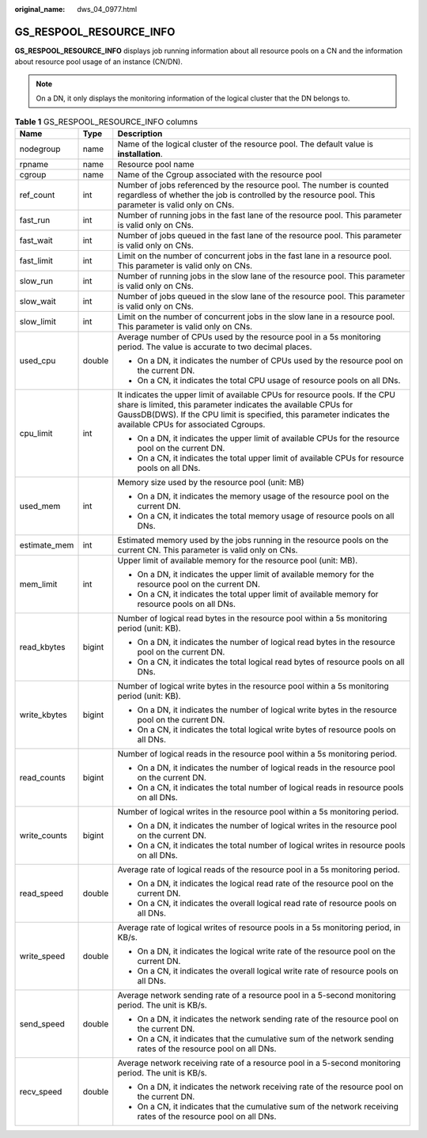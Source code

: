 :original_name: dws_04_0977.html

.. _dws_04_0977:

GS_RESPOOL_RESOURCE_INFO
========================

**GS_RESPOOL_RESOURCE_INFO** displays job running information about all resource pools on a CN and the information about resource pool usage of an instance (CN/DN).

.. note::

   On a DN, it only displays the monitoring information of the logical cluster that the DN belongs to.

.. table:: **Table 1** GS_RESPOOL_RESOURCE_INFO columns

   +-----------------------+-----------------------+------------------------------------------------------------------------------------------------------------------------------------------------------------------------------------------------------------------------------------------------------------------+
   | Name                  | Type                  | Description                                                                                                                                                                                                                                                      |
   +=======================+=======================+==================================================================================================================================================================================================================================================================+
   | nodegroup             | name                  | Name of the logical cluster of the resource pool. The default value is **installation**.                                                                                                                                                                         |
   +-----------------------+-----------------------+------------------------------------------------------------------------------------------------------------------------------------------------------------------------------------------------------------------------------------------------------------------+
   | rpname                | name                  | Resource pool name                                                                                                                                                                                                                                               |
   +-----------------------+-----------------------+------------------------------------------------------------------------------------------------------------------------------------------------------------------------------------------------------------------------------------------------------------------+
   | cgroup                | name                  | Name of the Cgroup associated with the resource pool                                                                                                                                                                                                             |
   +-----------------------+-----------------------+------------------------------------------------------------------------------------------------------------------------------------------------------------------------------------------------------------------------------------------------------------------+
   | ref_count             | int                   | Number of jobs referenced by the resource pool. The number is counted regardless of whether the job is controlled by the resource pool. This parameter is valid only on CNs.                                                                                     |
   +-----------------------+-----------------------+------------------------------------------------------------------------------------------------------------------------------------------------------------------------------------------------------------------------------------------------------------------+
   | fast_run              | int                   | Number of running jobs in the fast lane of the resource pool. This parameter is valid only on CNs.                                                                                                                                                               |
   +-----------------------+-----------------------+------------------------------------------------------------------------------------------------------------------------------------------------------------------------------------------------------------------------------------------------------------------+
   | fast_wait             | int                   | Number of jobs queued in the fast lane of the resource pool. This parameter is valid only on CNs.                                                                                                                                                                |
   +-----------------------+-----------------------+------------------------------------------------------------------------------------------------------------------------------------------------------------------------------------------------------------------------------------------------------------------+
   | fast_limit            | int                   | Limit on the number of concurrent jobs in the fast lane in a resource pool. This parameter is valid only on CNs.                                                                                                                                                 |
   +-----------------------+-----------------------+------------------------------------------------------------------------------------------------------------------------------------------------------------------------------------------------------------------------------------------------------------------+
   | slow_run              | int                   | Number of running jobs in the slow lane of the resource pool. This parameter is valid only on CNs.                                                                                                                                                               |
   +-----------------------+-----------------------+------------------------------------------------------------------------------------------------------------------------------------------------------------------------------------------------------------------------------------------------------------------+
   | slow_wait             | int                   | Number of jobs queued in the slow lane of the resource pool. This parameter is valid only on CNs.                                                                                                                                                                |
   +-----------------------+-----------------------+------------------------------------------------------------------------------------------------------------------------------------------------------------------------------------------------------------------------------------------------------------------+
   | slow_limit            | int                   | Limit on the number of concurrent jobs in the slow lane in a resource pool. This parameter is valid only on CNs.                                                                                                                                                 |
   +-----------------------+-----------------------+------------------------------------------------------------------------------------------------------------------------------------------------------------------------------------------------------------------------------------------------------------------+
   | used_cpu              | double                | Average number of CPUs used by the resource pool in a 5s monitoring period. The value is accurate to two decimal places.                                                                                                                                         |
   |                       |                       |                                                                                                                                                                                                                                                                  |
   |                       |                       | -  On a DN, it indicates the number of CPUs used by the resource pool on the current DN.                                                                                                                                                                         |
   |                       |                       | -  On a CN, it indicates the total CPU usage of resource pools on all DNs.                                                                                                                                                                                       |
   +-----------------------+-----------------------+------------------------------------------------------------------------------------------------------------------------------------------------------------------------------------------------------------------------------------------------------------------+
   | cpu_limit             | int                   | It indicates the upper limit of available CPUs for resource pools. If the CPU share is limited, this parameter indicates the available CPUs for GaussDB(DWS). If the CPU limit is specified, this parameter indicates the available CPUs for associated Cgroups. |
   |                       |                       |                                                                                                                                                                                                                                                                  |
   |                       |                       | -  On a DN, it indicates the upper limit of available CPUs for the resource pool on the current DN.                                                                                                                                                              |
   |                       |                       | -  On a CN, it indicates the total upper limit of available CPUs for resource pools on all DNs.                                                                                                                                                                  |
   +-----------------------+-----------------------+------------------------------------------------------------------------------------------------------------------------------------------------------------------------------------------------------------------------------------------------------------------+
   | used_mem              | int                   | Memory size used by the resource pool (unit: MB)                                                                                                                                                                                                                 |
   |                       |                       |                                                                                                                                                                                                                                                                  |
   |                       |                       | -  On a DN, it indicates the memory usage of the resource pool on the current DN.                                                                                                                                                                                |
   |                       |                       | -  On a CN, it indicates the total memory usage of resource pools on all DNs.                                                                                                                                                                                    |
   +-----------------------+-----------------------+------------------------------------------------------------------------------------------------------------------------------------------------------------------------------------------------------------------------------------------------------------------+
   | estimate_mem          | int                   | Estimated memory used by the jobs running in the resource pools on the current CN. This parameter is valid only on CNs.                                                                                                                                          |
   +-----------------------+-----------------------+------------------------------------------------------------------------------------------------------------------------------------------------------------------------------------------------------------------------------------------------------------------+
   | mem_limit             | int                   | Upper limit of available memory for the resource pool (unit: MB).                                                                                                                                                                                                |
   |                       |                       |                                                                                                                                                                                                                                                                  |
   |                       |                       | -  On a DN, it indicates the upper limit of available memory for the resource pool on the current DN.                                                                                                                                                            |
   |                       |                       | -  On a CN, it indicates the total upper limit of available memory for resource pools on all DNs.                                                                                                                                                                |
   +-----------------------+-----------------------+------------------------------------------------------------------------------------------------------------------------------------------------------------------------------------------------------------------------------------------------------------------+
   | read_kbytes           | bigint                | Number of logical read bytes in the resource pool within a 5s monitoring period (unit: KB).                                                                                                                                                                      |
   |                       |                       |                                                                                                                                                                                                                                                                  |
   |                       |                       | -  On a DN, it indicates the number of logical read bytes in the resource pool on the current DN.                                                                                                                                                                |
   |                       |                       | -  On a CN, it indicates the total logical read bytes of resource pools on all DNs.                                                                                                                                                                              |
   +-----------------------+-----------------------+------------------------------------------------------------------------------------------------------------------------------------------------------------------------------------------------------------------------------------------------------------------+
   | write_kbytes          | bigint                | Number of logical write bytes in the resource pool within a 5s monitoring period (unit: KB).                                                                                                                                                                     |
   |                       |                       |                                                                                                                                                                                                                                                                  |
   |                       |                       | -  On a DN, it indicates the number of logical write bytes in the resource pool on the current DN.                                                                                                                                                               |
   |                       |                       | -  On a CN, it indicates the total logical write bytes of resource pools on all DNs.                                                                                                                                                                             |
   +-----------------------+-----------------------+------------------------------------------------------------------------------------------------------------------------------------------------------------------------------------------------------------------------------------------------------------------+
   | read_counts           | bigint                | Number of logical reads in the resource pool within a 5s monitoring period.                                                                                                                                                                                      |
   |                       |                       |                                                                                                                                                                                                                                                                  |
   |                       |                       | -  On a DN, it indicates the number of logical reads in the resource pool on the current DN.                                                                                                                                                                     |
   |                       |                       | -  On a CN, it indicates the total number of logical reads in resource pools on all DNs.                                                                                                                                                                         |
   +-----------------------+-----------------------+------------------------------------------------------------------------------------------------------------------------------------------------------------------------------------------------------------------------------------------------------------------+
   | write_counts          | bigint                | Number of logical writes in the resource pool within a 5s monitoring period.                                                                                                                                                                                     |
   |                       |                       |                                                                                                                                                                                                                                                                  |
   |                       |                       | -  On a DN, it indicates the number of logical writes in the resource pool on the current DN.                                                                                                                                                                    |
   |                       |                       | -  On a CN, it indicates the total number of logical writes in resource pools on all DNs.                                                                                                                                                                        |
   +-----------------------+-----------------------+------------------------------------------------------------------------------------------------------------------------------------------------------------------------------------------------------------------------------------------------------------------+
   | read_speed            | double                | Average rate of logical reads of the resource pool in a 5s monitoring period.                                                                                                                                                                                    |
   |                       |                       |                                                                                                                                                                                                                                                                  |
   |                       |                       | -  On a DN, it indicates the logical read rate of the resource pool on the current DN.                                                                                                                                                                           |
   |                       |                       | -  On a CN, it indicates the overall logical read rate of resource pools on all DNs.                                                                                                                                                                             |
   +-----------------------+-----------------------+------------------------------------------------------------------------------------------------------------------------------------------------------------------------------------------------------------------------------------------------------------------+
   | write_speed           | double                | Average rate of logical writes of resource pools in a 5s monitoring period, in KB/s.                                                                                                                                                                             |
   |                       |                       |                                                                                                                                                                                                                                                                  |
   |                       |                       | -  On a DN, it indicates the logical write rate of the resource pool on the current DN.                                                                                                                                                                          |
   |                       |                       | -  On a CN, it indicates the overall logical write rate of resource pools on all DNs.                                                                                                                                                                            |
   +-----------------------+-----------------------+------------------------------------------------------------------------------------------------------------------------------------------------------------------------------------------------------------------------------------------------------------------+
   | send_speed            | double                | Average network sending rate of a resource pool in a 5-second monitoring period. The unit is KB/s.                                                                                                                                                               |
   |                       |                       |                                                                                                                                                                                                                                                                  |
   |                       |                       | -  On a DN, it indicates the network sending rate of the resource pool on the current DN.                                                                                                                                                                        |
   |                       |                       | -  On a CN, it indicates that the cumulative sum of the network sending rates of the resource pool on all DNs.                                                                                                                                                   |
   +-----------------------+-----------------------+------------------------------------------------------------------------------------------------------------------------------------------------------------------------------------------------------------------------------------------------------------------+
   | recv_speed            | double                | Average network receiving rate of a resource pool in a 5-second monitoring period. The unit is KB/s.                                                                                                                                                             |
   |                       |                       |                                                                                                                                                                                                                                                                  |
   |                       |                       | -  On a DN, it indicates the network receiving rate of the resource pool on the current DN.                                                                                                                                                                      |
   |                       |                       | -  On a CN, it indicates that the cumulative sum of the network receiving rates of the resource pool on all DNs.                                                                                                                                                 |
   +-----------------------+-----------------------+------------------------------------------------------------------------------------------------------------------------------------------------------------------------------------------------------------------------------------------------------------------+
